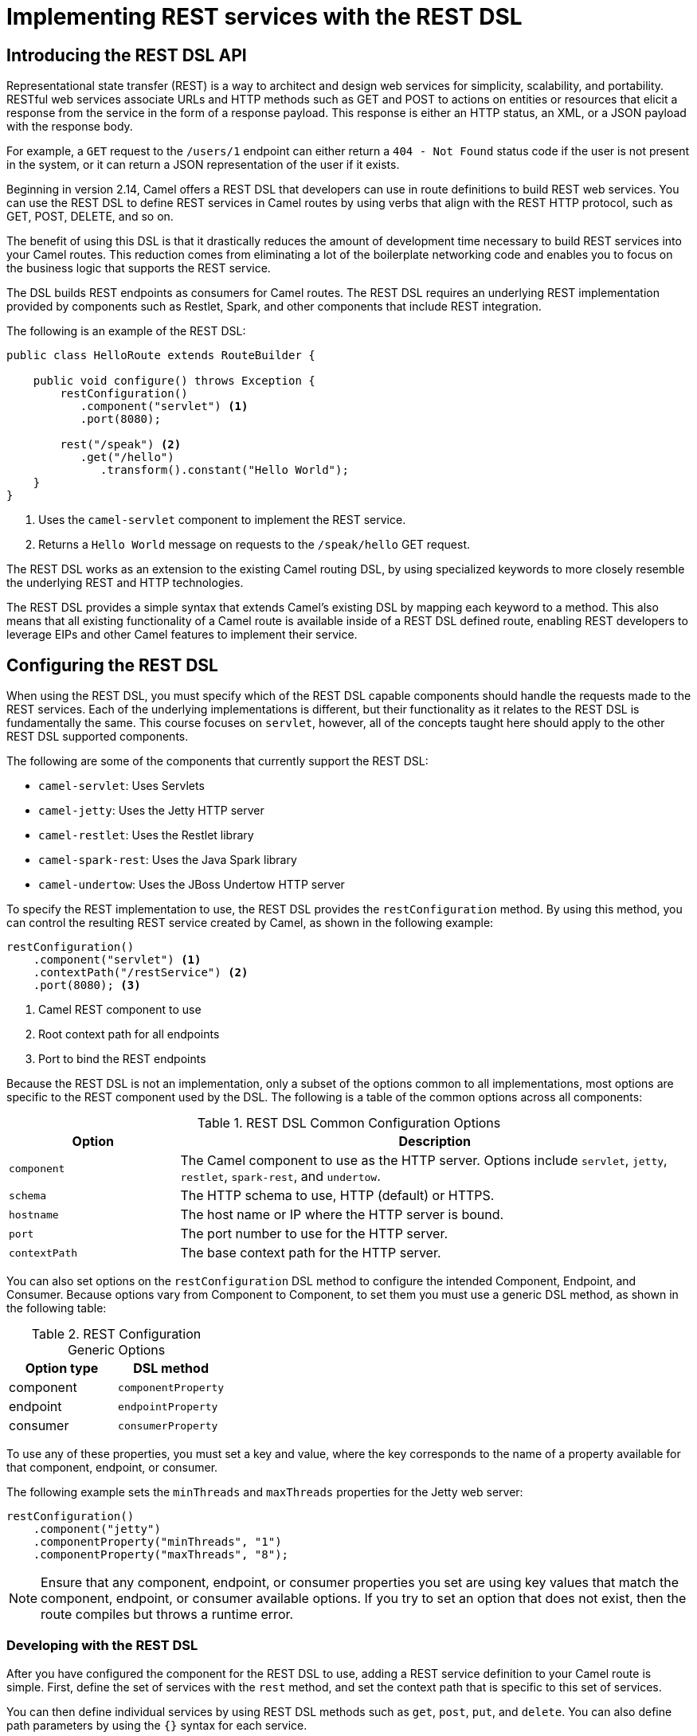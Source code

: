 ifndef::backend-docbook5,backend-docbook45[:imagesdir: ../../..]
[id='restdsl-lecture']
= Implementing REST services with the REST DSL

== Introducing the REST DSL API

Representational state transfer (REST) is a way to architect and design web services for simplicity, scalability, and portability.
RESTful web services associate URLs and HTTP methods such as GET and POST to actions on entities or resources that elicit a response from the service in the form of a response payload.
This response is either an HTTP status, an XML, or a JSON payload with the response body.

For example, a `+GET+` request to the `+/users/1+` endpoint can either return a `+404 - Not Found+` status code if the user is not present in the system, or it can return a JSON representation of the user if it exists.

Beginning in version 2.14, Camel offers a REST DSL that developers can use in route definitions to build REST web services.
You can use the REST DSL to define REST services in Camel routes by using verbs that align with the REST HTTP protocol, such as GET, POST, DELETE, and so on.

The benefit of using this DSL is that it drastically reduces the amount of development time necessary to build REST services into your Camel routes.
This reduction comes from eliminating a lot of the boilerplate networking code and enables you to focus on the business logic that supports the REST service.

The DSL builds REST endpoints as consumers for Camel routes.
The REST DSL requires an underlying REST implementation provided by components such as Restlet, Spark, and other components that include REST integration.

The following is an example of the REST DSL:

[subs=+quotes]
----
public class HelloRoute extends RouteBuilder {

    public void configure() throws Exception {
        restConfiguration()
           .component("servlet") <1>
           .port(8080);

        rest("/speak") <2>
           .get("/hello")
              .transform().constant("Hello World");
    }
}
----
<1> Uses the `+camel-servlet+` component to implement the REST service.
<2> Returns a `+Hello World+` message on requests to the  `+/speak/hello+` GET request.
//ZG: Should we explain what this example is doing? Can just be a sentence or two
//RT: Added callouts to the example.  Another alternative is to remove the example since it is covered in the rest of the lecture that follows.
//PSV: I tweaked a little the callouts. I'm also OK on removing the example.

The REST DSL works as an extension to the existing Camel routing DSL, by using specialized keywords to more closely resemble the underlying REST and HTTP technologies.

The REST DSL provides a simple syntax that extends Camel's existing DSL by mapping each keyword to a method.
This also means that all existing functionality of a Camel route is available inside of a REST DSL defined route, enabling REST developers to leverage EIPs and other Camel features to implement their service.

== Configuring the REST DSL

When using the REST DSL, you must specify which of the REST DSL capable components should handle the requests made to the REST services.
Each of the underlying implementations is different, but their functionality as it relates to the REST DSL is fundamentally the same.
This course focuses on `+servlet+`, however, all of the concepts taught here should apply to the other REST DSL supported components.

The following are some of the components that currently support the REST DSL:

[compact]
* `+camel-servlet+`: Uses Servlets
* `+camel-jetty+`: Uses the Jetty HTTP server
* `+camel-restlet+`: Uses the Restlet library
* `+camel-spark-rest+`: Uses the Java Spark library
* `+camel-undertow+`: Uses the JBoss Undertow HTTP server

To specify the REST implementation to use, the REST DSL provides the `+restConfiguration+` method.
By using this method, you can control the resulting REST service created by Camel, as shown in the following example:

[subs=+quotes]
----
restConfiguration()
    .component("servlet") <1>
    .contextPath("/restService") <2>
    .port(8080); <3>
----

<1> Camel REST component to use
<2> Root context path for all endpoints
<3> Port to bind the REST endpoints

Because the REST DSL is not an implementation, only a subset of the options common to all implementations, most options are specific to the REST component used by the DSL.
The following is a table of the common options across all components:

.REST DSL Common Configuration Options
[cols="1,3"]
|===
| Option | Description

| `+component+`
| The Camel component to use as the HTTP server. Options include `+servlet+`, `+jetty+`, `+restlet+`, `+spark-rest+`, and `+undertow+`.

| `+schema+`
| The HTTP schema to use, HTTP (default) or HTTPS.

| `+hostname+`
| The host name or IP where the HTTP server is bound.

| `+port+`
| The port number to use for the HTTP server.

| `+contextPath+`
| The base context path for the HTTP server.
|===

You can also set options on the `+restConfiguration+` DSL method to configure the intended Component, Endpoint, and Consumer.
Because options vary from Component to Component, to set them you must use a generic DSL method, as shown in the following table:

.REST Configuration Generic Options
[cols="1,1"]
|===
| Option type | DSL method

| component
| `+componentProperty+`

| endpoint
| `+endpointProperty+`

| consumer
| `+consumerProperty+`
|===

To use any of these properties, you must set a key and value, where the key corresponds to the name of a property available for that component, endpoint, or consumer.

The following example sets the `+minThreads+` and `+maxThreads+` properties for the Jetty web server:

[subs=+quotes]
----
restConfiguration()
    .component("jetty")
    .componentProperty("minThreads", "1")
    .componentProperty("maxThreads", "8");
----

[NOTE]
====
Ensure that any component, endpoint, or consumer properties you set are using key values that match the component, endpoint, or consumer available options.
If you try to set an option that does not exist, then the route compiles but throws a runtime error.
====

=== Developing with the REST DSL

After you have configured the component for the REST DSL to use, adding a REST service definition to your Camel route is simple.
First, define the set of services with the `+rest+` method, and set the context path that is specific to this set of services.

You can then define individual services by using REST DSL methods such as `+get+`, `+post+`, `+put+`, and `+delete+`.
You can also define path parameters by using the `+{}+` syntax for each service.

The following example shows how to use the REST DSL to define multiple services:

[subs=+quotes]
----
public class OrderRoute extends RouteBuilder {
    public void configure() throws Exception {

    restConfiguration()
        .component("servlet")
        .port(8080);

    rest("/orders")
        `+.get("{id}")+` <1>
            .to("bean:orderService?method=getOrder(${header.id})")
        `+.post()+` <2>
            .to("bean:orderService?method=createOrder")
        `+.put()+` <3>
            .to("bean:orderService?method=updateOrder")
        `+.delete("{id}")+` <4>
            .to("bean:orderService?method=cancelOrder(${header.id})");
    }
}
----

<1> Maps to any HTTP GET requests received at `+http://localhost:8080/orders/id+`
<2> Maps to any HTTP POST requests received at `+http://localhost:8080/orders/+`
<3> Maps to any HTTP PUT requests received at `+http://localhost:8080/orders/+`
<4> Maps to any HTTP DELETE requests received at `+http://localhost:8080/orders/id+`

== Customizing the REST Payload with Data Binding

The REST DSL supports automatic binding of XML and JSON data to POJOs by using Camel's data formats.
This means that incoming JSON or XML data is automatically unmarshaled into model objects, and any processing done inside the service can use the Java model classes instead of raw JSON or XML data.

For example, a service that consumes new order records in JSON format can automatically unmarshal that JSON into the Order model class for easier processing by subsequent components in the Camel route.

The following table lists the supported binding modes in the REST DSL, which are defined in the `+org.apache.camel.model.rest.RestBindingMode+` enumeration:

.REST DSL Binding Modes
[cols="1,6"]
|===
| Mode | Description

| `+off+`
| Turns off automated binding. This is the default.

| `+auto+`
| Binding is automatic, assuming class path contains the necessary data formats. Typically based on the `+Content-Type+` header.

| `+json+`
| Enables binding to and from JSON, requires `+camel-jackson+` on the class path.

| `+xml+`
| Enables binding to and from XML, requires `+camel-jaxb+` on the class path.

| `+json_xml+`
| Enables binding to and from JSON and XML. Requires class path containing both data formats.
|===

Similar to other configurations for REST DSL, the `+restConfiguration+` method sets the binding mode, as shown in the following example:

[subs=+quotes]
----
restConfiguration()
    .component("spark-rest").port(8080)
    .bindingMode(RestBindingMode.json) <1>
    .dataFormatProperty("prettyPrint", "true");
----

<1> Sets the REST binding mode to JSON

Similar to component or endpoint properties, data format properties specific to the data format you are using can be set generically by using `+dataFormatProperty+`.
In the previous example, Jackson's `+prettyPrint+` option is set to `+true+` by using a data format property that formats the JSON output in a human-readable format.

== {nbsp}

[role="References"]
[NOTE]
====
For more information, refer to the _Defining REST Services_ chapter in the _Apache Camel Component Reference Guide_ at https://access.redhat.com/documentation/en-us/red_hat_fuse/7.10/html-single/apache_camel_development_guide/index#RestServices

_Camel in Action, Second Edition_ (2018) by Claus Ibsen and Jonathan Anstey; Manning. ISBN 978-1-617-29293-4.
====
